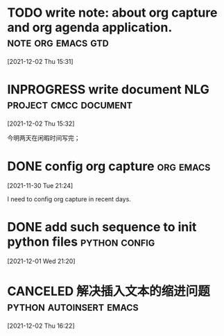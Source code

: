 #+title: 
#+date: Tue Nov 30 21:24:21 2021
#+author: Zi Liang
#+email: liangzid@stu.xjtu.edu.cn
#+latex_class: elegantpaper
#+filetags: ::

* TODO write note: about org capture and org agenda application. :note:org:emacs:gtd:
  [2021-12-02 Thu 15:31]

* INPROGRESS write document NLG                       :project:cmcc:document:
  DEADLINE: <2021-12-08 Wed>
  [2021-12-02 Thu 15:32]

 今明两天在闲暇时间写完；
 
* DONE config org capture                                         :org:emacs:
  [2021-11-30 Tue 21:24]

  I need to config org capture in recent days.

* DONE add such sequence to init python files                 :python:config:
  [2021-12-01 Wed 21:20]


* CANCELED 解决插入文本的缩进问题                   :python:autoinsert:emacs:
  [2021-12-02 Thu 16:22]

  


